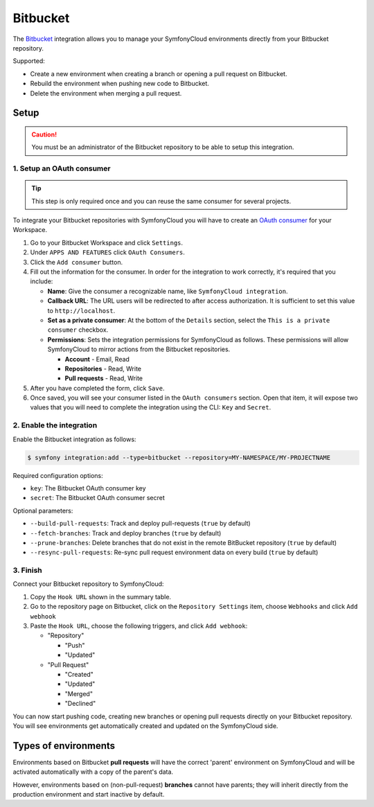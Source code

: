 Bitbucket
=========

The `Bitbucket <https://bitbucket.com/>`_  integration allows you to manage your
SymfonyCloud environments directly from your Bitbucket repository.

Supported:

* Create a new environment when creating a branch or opening a pull request on
  Bitbucket.
* Rebuild the environment when pushing new code to Bitbucket.
* Delete the environment when merging a pull request.

Setup
-----

.. caution::

   You must be an administrator of the Bitbucket repository to be able to setup
   this integration.

1. Setup an OAuth consumer
^^^^^^^^^^^^^^^^^^^^^^^^^^

.. tip::

   This step is only required once and you can reuse the same consumer for
   several projects.

To integrate your Bitbucket repositories with SymfonyCloud you will have to
create an `OAuth consumer <https://confluence.atlassian.com/bitbucket/oauth-on-bitbucket-cloud-238027431.html>`_
for your Workspace.

#. Go to your Bitbucket Workspace and click ``Settings``.
#. Under ``APPS AND FEATURES`` click ``OAuth Consumers``.
#. Click the ``Add consumer`` button.
#. Fill out the information for the consumer. In order for the integration to
   work correctly, it's required that you include:

   * **Name**: Give the consumer a recognizable name, like
     ``SymfonyCloud integration``.
   * **Callback URL**: The URL users will be redirected to after access
     authorization. It is sufficient to set this value to ``http://localhost``.
   * **Set as a private consumer**: At the bottom of the ``Details`` section,
     select the ``This is a private consumer`` checkbox.
   * **Permissions**: Sets the integration permissions for SymfonyCloud as
     follows. These permissions will allow SymfonyCloud to mirror actions from
     the Bitbucket repositories.

     * **Account** - Email, Read
     * **Repositories** - Read, Write
     * **Pull requests** - Read, Write

#. After you have completed the form, click ``Save``.
#. Once saved, you will see your consumer listed in the ``OAuth consumers``
   section. Open that item, it will expose two values that you will need
   to complete the integration using the CLI: ``Key`` and ``Secret``.

2. Enable the integration
^^^^^^^^^^^^^^^^^^^^^^^^^

Enable the Bitbucket integration as follows:

.. code-block:: terminal

   $ symfony integration:add --type=bitbucket --repository=MY-NAMESPACE/MY-PROJECTNAME

Required configuration options:

* ``key``: The Bitbucket OAuth consumer key
* ``secret``: The Bitbucket OAuth consumer secret

Optional parameters:

* ``--build-pull-requests``: Track and deploy pull-requests (``true`` by
  default)
* ``--fetch-branches``: Track and deploy branches (``true`` by default)
* ``--prune-branches``: Delete branches that do not exist in the remote
  BitBucket repository (``true`` by default)
* ``--resync-pull-requests``: Re-sync pull request environment data on every
  build (``true`` by default)

3. Finish
^^^^^^^^^

Connect your Bitbucket repository to SymfonyCloud:

#. Copy the ``Hook URL`` shown in the summary table.
#. Go to the repository page on Bitbucket, click on the ``Repository Settings``
   item, choose ``Webhooks`` and click ``Add webhook``
#. Paste the ``Hook URL``, choose the following triggers, and click ``Add
   webhook``:

   * "Repository"

     * "Push"
     * "Updated"

   * "Pull Request"

     * "Created"
     * "Updated"
     * "Merged"
     * "Declined"

You can now start pushing code, creating new branches or opening pull requests
directly on your Bitbucket repository. You will see environments get
automatically created and updated on the SymfonyCloud side.

Types of environments
---------------------

Environments based on Bitbucket **pull requests** will have the correct 'parent'
environment on SymfonyCloud and will be activated automatically with a copy of
the parent's data.

However, environments based on (non-pull-request) **branches** cannot have
parents; they will inherit directly from the production environment and start
inactive by default.

